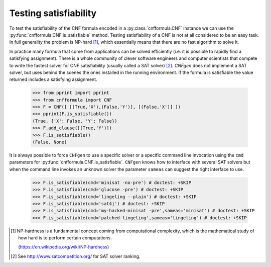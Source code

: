 Testing satisfiability
===========================

To   test  the   satisfiability  of   the  CNF   formula  encoded   in
a    :py:class:`cnfformula.CNF`    instance    we    can    use    the
:py:func:`cnfformula.CNF.is_satisfiable`                       method.
Testing satisfiability of a CNF is not at all considered to be an easy
task.  In  full   generality  the  problem  is   NP-hard  [1]_,  which
essentially means that there are no fast algorithm to solve it.

In practice  many formula  that come from  applications can  be solved
efficiently  (i.e.  it  is  possible  to  rapidly  find  a  satisfying
assignment). There is  a whole community of  clever software engineers
and computer scientists  that compete to write the  fastest solver for
CNF satisfiability (usually  called a SAT solver)  [2]_. `CNFgen` does
not  implement a  SAT  solver, but  uses behind  the  scenes the  ones
installed in  the running environment.  If the formula  is satisfiable
the value returned includes a satisfying assignment.

   >>> from pprint import pprint
   >>> from cnfformula import CNF
   >>> F = CNF([ [(True,'X'),(False,'Y')], [(False,'X')] ])
   >>> pprint(F.is_satisfiable())
   (True, {'X': False, 'Y': False})
   >>> F.add_clause([(True,'Y')])
   >>> F.is_satisfiable()
   (False, None)

It is always possible to force ``CNFgen`` to use a specific solver or
a specific  command line invocation  using the ``cmd``  parameters for
:py:func:`cnfformula.CNF.is_satisfiable`.  ``CNFgen``   knows  how  to
interface with several  SAT solvers but when the  command line invokes
an  unknown solver  the  parameter ``sameas``  can  suggest the  right
interface to use.

   >>> F.is_satisfiable(cmd='minisat -no-pre') # doctest: +SKIP
   >>> F.is_satisfiable(cmd='glucose -pre') # doctest: +SKIP
   >>> F.is_satisfiable(cmd='lingeling --plain') # doctest: +SKIP
   >>> F.is_satisfiable(cmd='sat4j') # doctest: +SKIP
   >>> F.is_satisfiable(cmd='my-hacked-minisat -pre',sameas='minisat') # doctest: +SKIP
   >>> F.is_satisfiable(cmd='patched-lingeling',sameas='lingeling') # doctest: +SKIP


.. [1] NP-hardness is a fundamental  concept coming from computational
       complexity, which is  the mathematical study of how  hard is to
       perform certain computations.

       (https://en.wikipedia.org/wiki/NP-hardness)

.. [2] See http://www.satcompetition.org/ for SAT solver ranking.
